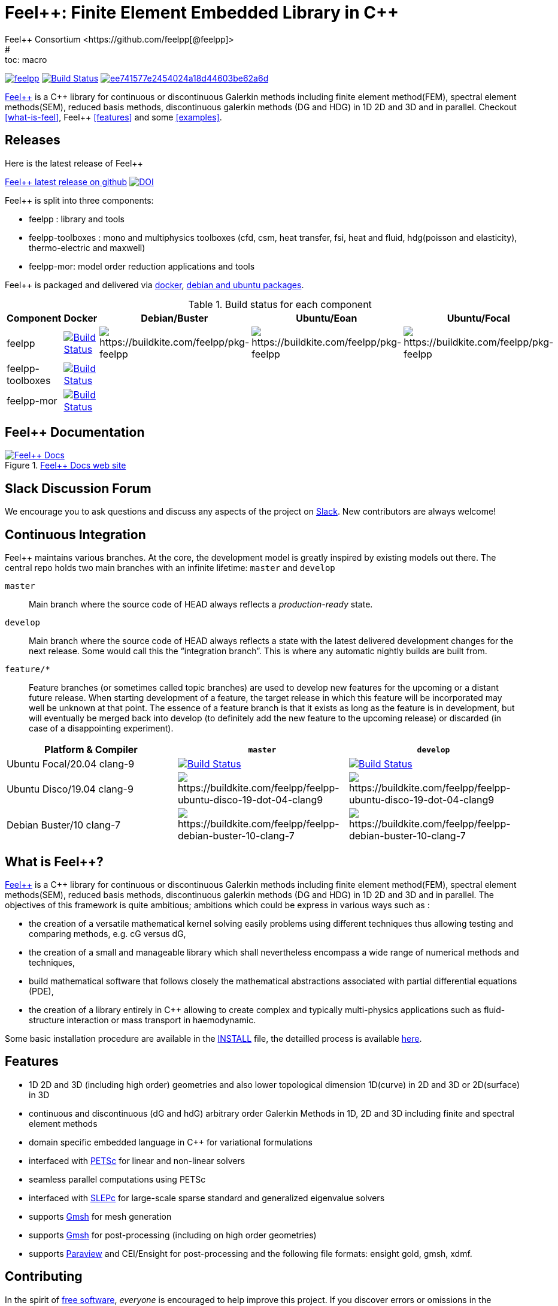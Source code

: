 :feelpp: Feel++
:cpp: C++
= {feelpp}: Finite Element Embedded Library in {cpp}
Feel++ Consortium <https://github.com/feelpp[@feelpp]>
# :toc: macro
:toclevels: 2
:uri-rel-file-base: link:
:uri-rel-tree-base: link:
ifdef::env-site[]
:uri-rel-file-base: {uri-repo}/blob/develop/
:uri-rel-tree-base: {uri-repo}/tree/develop/
endif::[]
ifndef::env-github[:icons: font]
ifdef::env-github[]
:status:
:outfilesuffix: .adoc
:caution-caption: :fire:
:important-caption: :exclamation:
:note-caption: :paperclip:
:tip-caption: :bulb:
:warning-caption: :warning:
endif::[]
ifdef::env-github,env-browser[:outfilesuffix: .adoc]
// URIs:
:uri-org: https://github.com/feelpp
:uri-repo: {uri-org}/feelpp
:uri-www: http://www.feelpp.org
:uri-project: http://book.feelpp.org
:uri-docs: {uri-project}/
:uri-news: {uri-www}/news
:uri-manpage: {uri-project}/man/asciidoctor
:uri-help-base: https://help.github.com/articles
:uri-contribute: {uri-rel-file-base}CONTRIBUTING.adoc
:uri-license: {uri-rel-file-base}LICENSE.adoc
:uri-issues: {uri-repo}/issues
:uri-contributors: {uri-repo}/graphs/contributors
:uri-fork-help: {uri-help-base}/fork-a-repo
:uri-branch-help: {uri-fork-help}#create-branches
:uri-pr-help: {uri-help-base}/using-pull-requests
:uri-gist: https://gist.github.com
:uri-freesoftware: https://www.gnu.org/philosophy/free-sw.html


image:https://github-basic-badges.herokuapp.com/release/feelpp/feelpp.svg[link=https://github.com/feelpp/feelpp/releases/latest]
image:https://badge.buildkite.com/192023cd78277ebeb80f48580ea813c586ec6dcd0365531b33.svg?branch=develop["Build Status", link="https://buildkite.com/feelpp/feelpp"]
image:https://api.codacy.com/project/badge/Grade/ee741577e2454024a18d44603be62a6d[link="https://www.codacy.com/app/prudhomm/feelpp?utm_source=github.com&amp;utm_medium=referral&amp;utm_content=feelpp/feelpp&amp;utm_campaign=Badge_Grade"]

link:http://www.feelpp.org[{feelpp}] is a {cpp} library for continuous or discontinuous Galerkin methods including finite element method(FEM), spectral element methods(SEM), reduced basis methods, discontinuous galerkin methods (DG and HDG) in 1D 2D and 3D and in parallel. Checkout <<what-is-feel>>, {feelpp} <<features>> and some <<examples>>.

== Releases

Here is the latest release of {feelpp}

https://github.com/feelpp/feelpp/releases/latest[{feelpp} latest release on github]
image:https://zenodo.org/badge/4392591.svg["DOI",link=https://zenodo.org/badge/latestdoi/4392591]

{feelpp} is split into three components:

* feelpp : library and tools
* feelpp-toolboxes : mono and multiphysics toolboxes (cfd, csm, heat transfer, fsi, heat and fluid, hdg(poisson and elasticity), thermo-electric and maxwell)
* feelpp-mor: model order reduction applications and tools

{feelpp} is packaged and delivered via http://docs.feelpp.org/user/0.107/install/containers/[docker], http://docs.feelpp.org/user/0.107/install/distributions/[debian and ubuntu packages].

.Build status for each component
|===
| Component | Docker | Debian/Buster | Ubuntu/Eoan | Ubuntu/Focal

| feelpp 
| image:https://badge.buildkite.com/192023cd78277ebeb80f48580ea813c586ec6dcd0365531b33.svg?branch=develop["Build Status", link="https://buildkite.com/feelpp/feelpp"]
| image:https://badge.buildkite.com/001f62767f40f08e353509962eff783c0e2318429356728e6f.svg[https://buildkite.com/feelpp/pkg-feelpp]
|image:https://badge.buildkite.com/001f62767f40f08e353509962eff783c0e2318429356728e6f.svg[https://buildkite.com/feelpp/pkg-feelpp]
|image:https://badge.buildkite.com/001f62767f40f08e353509962eff783c0e2318429356728e6f.svg[https://buildkite.com/feelpp/pkg-feelpp]

| feelpp-toolboxes
| image:https://badge.buildkite.com/192023cd78277ebeb80f48580ea813c586ec6dcd0365531b33.svg?branch=develop["Build Status", link="https://buildkite.com/feelpp/feelpp"]
|
|
|

| feelpp-mor
| image:https://badge.buildkite.com/192023cd78277ebeb80f48580ea813c586ec6dcd0365531b33.svg?branch=develop["Build Status", link="https://buildkite.com/feelpp/feelpp"]
|
|
|
|===



== {feelpp} Documentation

.link:http://docs.feelpp.org[{feelpp} Docs web site]
image::https://github.com/feelpp/book.feelpp.org/raw/master/images/cover_small.jpg[{feelpp} Docs,link=http://docs.feelpp.org]

== Slack Discussion Forum

We encourage you to ask questions and discuss any aspects of the project on https://feelpp.slack.com[Slack].
New contributors are always welcome!

== Continuous Integration

{feelpp} maintains various branches.
At the core, the development model is greatly inspired by existing models out there.
The central repo holds two main branches with an infinite lifetime: `master` and `develop`

`master`::
Main branch where the source code of HEAD always reflects a _production-ready_ state.

`develop`::
Main branch where the source code of HEAD always reflects a state with the latest delivered development changes for the next release.
Some would call this the “integration branch”. This is where any automatic nightly builds are built from.

`feature/*`::
Feature branches (or sometimes called topic branches) are used to develop new features for the upcoming or a distant future release.
When starting development of a feature, the target release in which this feature will be incorporated may well be unknown at that point.
The essence of a feature branch is that it exists as long as the feature is in development, but will eventually be merged back into develop (to definitely add the new feature to the upcoming release) or discarded (in case of a disappointing experiment).

|===
| Platform & Compiler | `master` | `develop`

|  Ubuntu Focal/20.04 clang-9
|  image:https://badge.buildkite.com/192023cd78277ebeb80f48580ea813c586ec6dcd0365531b33.svg?branch=master["Build Status", link="https://buildkite.com/feelpp/feelpp"]
|  image:https://badge.buildkite.com/192023cd78277ebeb80f48580ea813c586ec6dcd0365531b33.svg?branch=develop["Build Status", link="https://buildkite.com/feelpp/feelpp"]

|  Ubuntu Disco/19.04 clang-9
| image:https://badge.buildkite.com/56a8f50b0cd6a7ebf60abb852eb5f78f578f36623b37701809.svg?branch=master[https://buildkite.com/feelpp/feelpp-ubuntu-disco-19-dot-04-clang9]
| image:https://badge.buildkite.com/56a8f50b0cd6a7ebf60abb852eb5f78f578f36623b37701809.svg?branch=develop[https://buildkite.com/feelpp/feelpp-ubuntu-disco-19-dot-04-clang9]

|  Debian Buster/10 clang-7
|image:https://badge.buildkite.com/3828dcf05f226bd39dfe7dc4da7effb6c1e84af2fa7eab4d0c.svg?branch=master[https://buildkite.com/feelpp/feelpp-debian-buster-10-clang-7]
|image:https://badge.buildkite.com/3828dcf05f226bd39dfe7dc4da7effb6c1e84af2fa7eab4d0c.svg?branch=develop[https://buildkite.com/feelpp/feelpp-debian-buster-10-clang-7]

|===

== What is {feelpp}?

link:http://www.feelpp.org[{feelpp}] is a {cpp} library for continuous or discontinuous Galerkin methods including finite element method(FEM), spectral element methods(SEM), reduced basis methods, discontinuous galerkin methods (DG and HDG) in 1D 2D and 3D and in parallel.
The objectives of this framework is quite ambitious; ambitions which could be express in various ways such as :

 * the creation of a versatile mathematical kernel solving easily problems using different techniques thus allowing testing and comparing methods, e.g. cG versus dG,
 * the creation of a small and manageable library which shall nevertheless encompass a wide range of numerical methods and techniques,
 * build mathematical software that follows closely the mathematical abstractions associated with partial differential equations (PDE),
 * the creation of a library entirely in C++ allowing to create complex and typically multi-physics applications such as fluid-structure interaction or mass transport in haemodynamic.


Some basic installation procedure are available in the link:INSTALL.md[INSTALL] file, the detailled process is available link:http://www.feelpp.org/docs/develop/BuildingP.html[here].


== Features

 * 1D 2D and 3D (including high order) geometries and also lower topological dimension 1D(curve) in 2D and 3D or 2D(surface) in 3D
 * continuous and discontinuous (dG and hdG) arbitrary order Galerkin Methods in 1D, 2D and 3D including finite and spectral element methods
 * domain specific embedded language in C++ for variational formulations
 * interfaced with link:http://www.mcs.anl.gov/petsc/[PETSc] for linear and non-linear solvers
 * seamless parallel computations using PETSc
 * interfaced with link:http://www.grycap.upv.es/slepc/[SLEPc] for large-scale sparse standard and generalized eigenvalue  solvers
 * supports link:http://www.geuz.org/gmsh[Gmsh] for mesh generation
 * supports link:http://www.geuz.org/gmsh[Gmsh] for post-processing (including on high order geometries)
 * supports link:http://www.paraview.org[Paraview] and CEI/Ensight for post-processing and the following file formats: ensight gold, gmsh, xdmf.


== Contributing

In the spirit of {uri-freesoftware}[free software], _everyone_ is encouraged to help improve this project.
If you discover errors or omissions in the source code, documentation, or website content, please don't hesitate to submit an issue or open a pull request with a fix.
 New contributors are always welcome!

Here are some ways *you* can contribute:

* by using develop versions
* by {uri-issues}[reporting bugs]
* by {uri-issues}[suggesting new features]
 * by writing or editing documentation
 * by writing specifications
 * by writing code -- _No patch is too small._
 ** fix typos
 ** add comments
 ** write examples!
 ** write tests!
 * by refactoring code
 * by fixing {uri-issues}[issues]
 * by reviewing Pull Requests

The {uri-contribute}[Contributing] guide provides information on how to create, style, and submit issues, feature requests, code, and documentation to the {feelpp} Project.

== Getting Help

The {feelpp} project is developed to help you easily do _(i)_ modelisation simulation and optimisation and _(ii)_ high performance computing.
But we can't do it without your feedback!
We encourage you to ask questions and discuss any aspects of the project on the discussion list, on Twitter or in the chat room.

Twitter:: #feelpp hashtag or @feelpp mention
Chat (Slack):: image:https://img.shields.io/badge/slack-feelpp-blue[Slack, link=https://feelpp.slack.com]

ifdef::env-github[]
Further information and documentation about {feelpp} can be found on the project's website.

{uri-project}/[Home] | {uri-news}[News] | {uri-docs}[Docs]
endif::[]

The {feelpp} organization on GitHub hosts the project's source code, issue tracker, and sub-projects.

Source repository (git):: {uri-repo}
Issue tracker:: {uri-issues}
{feelpp} organization on GitHub:: {uri-org}

== Copyright and Licensing

Copyright (C) 2011-2019 {feelpp} Consortium.
Free use of this software is granted under the terms of the GPL License.

See the {uri-license}[LICENSE] file for details.

== Authors

{feelpp} is led by https://github.com/prudhomm[Christophe Prud'homme] and has received contributions from {uri-contributors}[many other individuals].
The project was initiated in 2006 by https://github.com/prudhomm[Christophe Prud'homme] and based initially on link:https://cmcsforge.epfl.ch/projects/lifev/[lifeV] and completely re-written since then.

== Examples

=== Laplacian in 2D using P3 Lagrange basis functions

Here is a full example to solve

[stem]
++++
-\Delta u = f \mbox{ in } \Omega,\quad u=g \mbox{ on } \partial \Omega
++++

[source,cpp]
----
#include <feel/feel.hpp>

int main(int argc, char**argv )
{
    using namespace Feel;
    Environment env( _argc=argc, _argv=argv,
                     _desc=feel_options(),
                     _about=about(_name="qs_laplacian",
                                  _author="Feel++ Consortium",
                                  _email="feelpp-devel@feelpp.org"));

    auto mesh = unitSquare();
    auto Vh = Pch<1>( mesh );
    auto u = Vh->element();
    auto v = Vh->element();

    auto l = form1( _test=Vh );
    l = integrate(_range=elements(mesh),
                  _expr=id(v));

    auto a = form2( _trial=Vh, _test=Vh );
    a = integrate(_range=elements(mesh),
                  _expr=gradt(u)*trans(grad(v)) );
    a+=on(_range=boundaryfaces(mesh), _rhs=l, _element=u,
          _expr=constant(0.) );
    a.solve(_rhs=l,_solution=u);

    auto e = exporter( _mesh=mesh, _name="qs_laplacian" );
    e->add( "u", u );
    e->save();
    return 0;
}
----


=== Bratu equation in 2D

Here is a full non-linear example - the Bratu equation - to solve

[stem]
++++
-\Delta u + e^u = 0 \mbox{ in } \Omega,\quad u=0 \mbox{ on } \partial \Omega$$.
++++

[source,cpp]
----
#include <feel/feel.hpp>

inline
Feel::po::options_description
makeOptions()
{
    Feel::po::options_description bratuoptions( "Bratu problem options" );
    bratuoptions.add_options()
    ( "lambda", Feel::po::value<double>()->default_value( 1 ),
                "exp() coefficient value for the Bratu problem" )
    ( "penalbc", Feel::po::value<double>()->default_value( 30 ),
                 "penalisation parameter for the weak boundary conditions" )
    ( "hsize", Feel::po::value<double>()->default_value( 0.1 ),
               "first h value to start convergence" )
    ( "export-matlab", "export matrix and vectors in matlab" )
    ;
    return bratuoptions.add( Feel::feel_options() );
}

/**
 * Bratu Problem
 *
 * solve \f$ -\Delta u + \lambda \exp(u) = 0, \quad u_\Gamma = 0\f$ on \f$\Omega\f$
 */
int
main( int argc, char** argv )
{

    using namespace Feel;
    Environment env( _argc=argc, _argv=argv,
                     _desc=makeOptions(),
                     _about=about(_name="bratu",
                                  _author="Christophe Prud'homme",
                                  _email="christophe.prudhomme@feelpp.org"));
    auto mesh = unitSquare();
    auto Vh = Pch<3>( mesh );
    auto u = Vh->element();
    auto v = Vh->element();
    double penalbc = option(_name="penalbc").as<double>();
    double lambda = option(_name="lambda").as<double>();

    auto Jacobian = [=](const vector_ptrtype& X, sparse_matrix_ptrtype& J)
        {
            auto a = form2( _test=Vh, _trial=Vh, _matrix=J );
            a = integrate( elements( mesh ), gradt( u )*trans( grad( v ) ) );
            a += integrate( elements( mesh ), lambda*( exp( idv( u ) ) )*idt( u )*id( v ) );
            a += integrate( boundaryfaces( mesh ),
               ( - trans( id( v ) )*( gradt( u )*N() ) - trans( idt( u ) )*( grad( v )*N()  + penalbc*trans( idt( u ) )*id( v )/hFace() ) );
        };
    auto Residual = [=](const vector_ptrtype& X, vector_ptrtype& R)
        {
            auto u = Vh->element();
            u = *X;
            auto r = form1( _test=Vh, _vector=R );
            r = integrate( elements( mesh ), gradv( u )*trans( grad( v ) ) );
            r +=  integrate( elements( mesh ),  lambda*exp( idv( u ) )*id( v ) );
            r +=  integrate( boundaryfaces( mesh ),
               ( - trans( id( v ) )*( gradv( u )*N() ) - trans( idv( u ) )*( grad( v )*N() ) + penalbc*trans( idv( u ) )*id( v )/hFace() ) );
        };
    u.zero();
    backend()->nlSolver()->residual = Residual;
    backend()->nlSolver()->jacobian = Jacobian;
    backend()->nlSolve( _solution=u );

    auto e = exporter( _mesh=mesh );
    e->add( "u", u );
    e->save();
}
----



